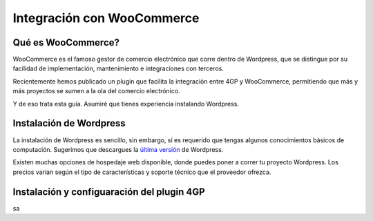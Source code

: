 ==============================
Integración con WooCommerce
==============================

Qué es WooCommerce?
===================

WooCommerce es el famoso gestor de comercio electrónico que corre dentro
de Wordpress, que se distingue por su facilidad de implementación, mantenimiento
e integraciones con terceros.

Recientemente hemos publicado un plugin que facilita la integración entre 4GP y
WooCommerce, permitiendo que más y más proyectos se sumen a la ola del comercio
electrónico.

Y de eso trata esta guía. Asumiré que tienes experiencia instalando Wordpress.

Instalación de Wordpress
=========================

La instalación de Wordpress es sencillo, sin embargo, sí es requerido que tengas
algunos conocimientos básicos de computación. Sugerimos que descargues
la `última versión <https://wordpress.org/latest.zip>`_ de Wordpress.

Existen muchas opciones de hospedaje web disponible, donde puedes poner a correr
tu proyecto Wordpress. Los precios varían según el tipo de características y soporte
técnico que el proveedor ofrezca.


Instalación y configuaración del plugin 4GP
===========================================

sa
